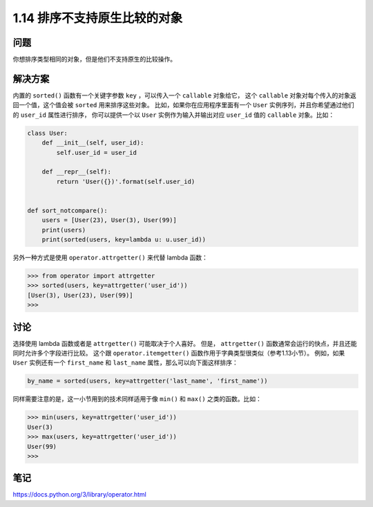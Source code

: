 ================================
1.14 排序不支持原生比较的对象
================================

----------
问题
----------
你想排序类型相同的对象，但是他们不支持原生的比较操作。

----------
解决方案
----------
内置的 ``sorted()`` 函数有一个关键字参数 ``key`` ，可以传入一个 ``callable`` 对象给它，
这个 ``callable`` 对象对每个传入的对象返回一个值，这个值会被 ``sorted`` 用来排序这些对象。
比如，如果你在应用程序里面有一个 ``User`` 实例序列，并且你希望通过他们的 ``user_id`` 属性进行排序，
你可以提供一个以 ``User`` 实例作为输入并输出对应 ``user_id`` 值的 ``callable`` 对象。比如：

.. code-block:: python

    class User:
        def __init__(self, user_id):
            self.user_id = user_id

        def __repr__(self):
            return 'User({})'.format(self.user_id)


    def sort_notcompare():
        users = [User(23), User(3), User(99)]
        print(users)
        print(sorted(users, key=lambda u: u.user_id))

另外一种方式是使用 ``operator.attrgetter()`` 来代替 lambda 函数：

.. code-block:: python

    >>> from operator import attrgetter
    >>> sorted(users, key=attrgetter('user_id'))
    [User(3), User(23), User(99)]
    >>>

----------
讨论
----------
选择使用 lambda 函数或者是 ``attrgetter()`` 可能取决于个人喜好。
但是， ``attrgetter()`` 函数通常会运行的快点，并且还能同时允许多个字段进行比较。
这个跟 ``operator.itemgetter()`` 函数作用于字典类型很类似（参考1.13小节）。
例如，如果 ``User`` 实例还有一个 ``first_name`` 和 ``last_name`` 属性，那么可以向下面这样排序：

.. code-block:: python

    by_name = sorted(users, key=attrgetter('last_name', 'first_name'))

同样需要注意的是，这一小节用到的技术同样适用于像 ``min()`` 和 ``max()`` 之类的函数。比如：

.. code-block:: python

    >>> min(users, key=attrgetter('user_id'))
    User(3)
    >>> max(users, key=attrgetter('user_id'))
    User(99)
    >>>

----------
笔记
----------

https://docs.python.org/3/library/operator.html
